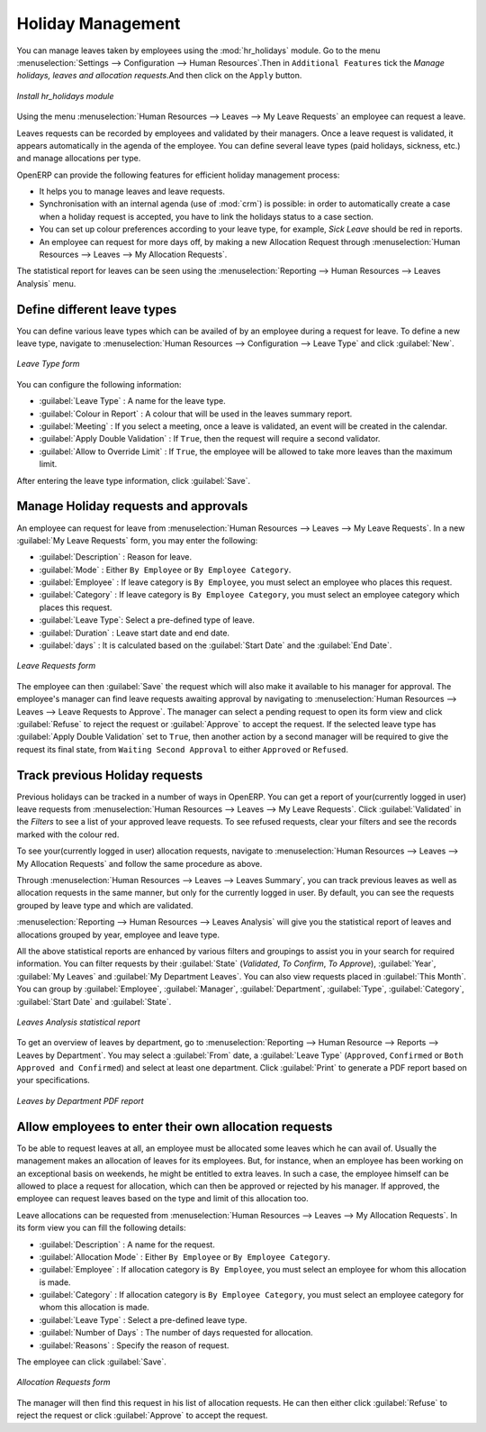 
.. index::
   single: Human Resources; holidays
..

Holiday Management
==================

You can manage leaves taken by employees using the :mod:`hr_holidays` module. 
Go to the menu :menuselection:`Settings --> Configuration --> Human Resources`.Then in ``Additional Features`` tick the `Manage holidays, leaves and allocation requests`.And then click on the ``Apply`` button.

.. figure::  images/config_wiz_holidays.png
   :scale: 75
   :align: center

   *Install hr_holidays module*

Using the menu :menuselection:`Human Resources --> Leaves --> My Leave Requests` an employee can request a leave.

Leaves requests can be recorded by employees and validated by their managers.
Once a leave request is validated, it appears automatically in the agenda of the employee.
You can define several leave types (paid holidays, sickness, etc.) and manage allocations
per type.

OpenERP can provide the following features for efficient holiday management process:

* It helps you to manage leaves and leave requests.
* Synchronisation with an internal agenda (use of :mod:`crm`) is possible:
  in order to automatically create a case when a holiday request is accepted,
  you have to link the holidays status to a case section.
* You can set up colour preferences according to your leave type, for example, `Sick Leave` should be red in reports.
* An employee can request for more days off, by making a new Allocation Request through :menuselection:`Human Resources --> Leaves --> My Allocation Requests`.

The statistical report for leaves can be seen using the
:menuselection:`Reporting --> Human Resources --> Leaves Analysis` menu.

.. index::
   single: holidays; leave types

Define different leave types
----------------------------

You can define various leave types which can be availed of by an employee during a request for leave. To define a new leave type, navigate to :menuselection:`Human Resources --> Configuration --> Leave Type` and click :guilabel:`New`.

.. figure::  images/holidays_leave_type.png
   :scale: 75
   :align: center

   *Leave Type form*

You can configure the following information:

* :guilabel:`Leave Type` : A name for the leave type.
* :guilabel:`Colour in Report` : A colour that will be used in the leaves summary report.
* :guilabel:`Meeting` : If you select a meeting, once a leave is validated, an event will be created in the calendar.
* :guilabel:`Apply Double Validation` : If ``True``, then the request will require a second validator.
* :guilabel:`Allow to Override Limit` : If ``True``, the employee will be allowed to take more leaves than the maximum limit.

After entering the leave type information, click :guilabel:`Save`.

.. index::
   single: holidays; manage requests and approvals

Manage Holiday requests and approvals
-------------------------------------

An employee can request for leave from :menuselection:`Human Resources --> Leaves --> My Leave Requests`. In a new :guilabel:`My Leave Requests` form, you may enter the following:

* :guilabel:`Description` : Reason for leave.
* :guilabel:`Mode` : Either ``By Employee`` or ``By Employee Category``.
* :guilabel:`Employee` : If leave category is ``By Employee``, you must select an employee who places this request.
* :guilabel:`Category` : If leave category is ``By Employee Category``, you must select an employee category which places this request.
* :guilabel:`Leave Type`: Select a pre-defined type of leave.
* :guilabel:`Duration` : Leave start date and end date.
* :guilabel:`days` : It is calculated based on the :guilabel:`Start Date` and the :guilabel:`End Date`.

.. figure::  images/employee_leave_request_form.png
   :scale: 75
   :align: center

   *Leave Requests form*

The employee can then :guilabel:`Save` the request which will also make it available to his manager for approval. The employee's manager can find leave requests awaiting approval by navigating to :menuselection:`Human Resources --> Leaves --> Leave Requests to Approve`. The manager can select a pending request to open its form view and click :guilabel:`Refuse` to reject the request or :guilabel:`Approve` to accept the request. If the selected leave type has :guilabel:`Apply Double Validation` set to ``True``, then another action by a second manager will be required to give the request its final state, from ``Waiting Second Approval`` to either ``Approved`` or ``Refused``.

.. index::
   single: holidays; previous requests

Track previous Holiday requests
-------------------------------

Previous holidays can be tracked in a number of ways in OpenERP. You can get a report of your(currently logged in user) leave requests from :menuselection:`Human Resources --> Leaves --> My Leave Requests`. Click :guilabel:`Validated` in the `Filters` to see a list of your approved leave requests. To see refused requests, clear your filters and see the records marked with the colour red.

To see your(currently logged in user) allocation requests, navigate to :menuselection:`Human Resources --> Leaves --> My Allocation Requests` and follow the same procedure as above.

Through :menuselection:`Human Resources --> Leaves --> Leaves Summary`, you can track previous leaves as well as allocation requests in the same manner, but only for the currently logged in user. By default, you can see the requests grouped by leave type and which are validated.

:menuselection:`Reporting --> Human Resources --> Leaves Analysis` will give you the statistical report of leaves and allocations grouped by year, employee and leave type. 

All the above statistical reports are enhanced by various filters and groupings to assist you in your search for required information. You can filter requests by their :guilabel:`State` (`Validated`, `To Confirm`, `To Approve`), :guilabel:`Year`, :guilabel:`My Leaves` and :guilabel:`My Department Leaves`. You can also view requests placed in :guilabel:`This Month`. You can group by :guilabel:`Employee`, :guilabel:`Manager`, :guilabel:`Department`, :guilabel:`Type`, :guilabel:`Category`, :guilabel:`Start Date` and :guilabel:`State`.

.. figure::  images/holidays_leaves_analysis.png
   :scale: 75
   :align: center

   *Leaves Analysis statistical report*

To get an overview of leaves by department, go to :menuselection:`Reporting --> Human Resource --> Reports --> Leaves by Department`. You may select a :guilabel:`From` date, a :guilabel:`Leave Type` (``Approved``, ``Confirmed`` or ``Both Approved and Confirmed``) and select at least one department. Click :guilabel:`Print` to generate a PDF report based on your specifications.

.. figure::  images/holidays_dept_leaves.png
   :scale: 75
   :align: center

   *Leaves by Department PDF report*

.. index::
   single: holidays; allocation requests

Allow employees to enter their own allocation requests
------------------------------------------------------

To be able to request leaves at all, an employee must be allocated some leaves which he can avail of. Usually the management makes an allocation of leaves for its employees. But, for instance, when an employee has been working on an exceptional basis on weekends, he might be entitled to extra leaves. In such a case, the employee himself can be allowed to place a request for allocation, which can then be approved or rejected by his manager. If approved, the employee can request leaves based on the type and limit of this allocation too.

Leave allocations can be requested from :menuselection:`Human Resources --> Leaves --> My Allocation Requests`. In its form view you can fill the following details:

* :guilabel:`Description` : A name for the request.
* :guilabel:`Allocation Mode` : Either ``By Employee`` or ``By Employee Category``.
* :guilabel:`Employee` : If allocation category is ``By Employee``, you must select an employee for whom this allocation is made.
* :guilabel:`Category` : If allocation category is ``By Employee Category``, you must select an employee category for whom this allocation is made.
* :guilabel:`Leave Type` : Select a pre-defined leave type.
* :guilabel:`Number of Days` : The number of days requested for allocation.
* :guilabel:`Reasons` : Specify the reason of request.

The employee can click :guilabel:`Save`.

.. figure::  images/holidays_allocation_request.png
   :scale: 75
   :align: center

   *Allocation Requests form*

The manager will then find this request in his list of allocation requests. He can then either click :guilabel:`Refuse` to reject the request or click :guilabel:`Approve` to accept the request.

.. Copyright © Open Object Press. All rights reserved.

.. You may take electronic copy of this publication and distribute it if you don't
.. change the content. You can also print a copy to be read by yourself only.

.. We have contracts with different publishers in different countries to sell and
.. distribute paper or electronic based versions of this book (translated or not)
.. in bookstores. This helps to distribute and promote the OpenERP product. It
.. also helps us to create incentives to pay contributors and authors using author
.. rights of these sales.

.. Due to this, grants to translate, modify or sell this book are strictly
.. forbidden, unless Tiny SPRL (representing Open Object Press) gives you a
.. written authorisation for this.

.. Many of the designations used by manufacturers and suppliers to distinguish their
.. products are claimed as trademarks. Where those designations appear in this book,
.. and Open Object Press was aware of a trademark claim, the designations have been
.. printed in initial capitals.

.. While every precaution has been taken in the preparation of this book, the publisher
.. and the authors assume no responsibility for errors or omissions, or for damages
.. resulting from the use of the information contained herein.

.. Published by Open Object Press, Grand Rosière, Belgium
